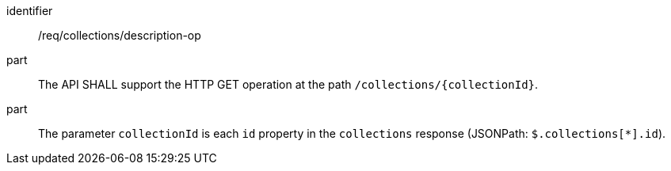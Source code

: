[[req_collections_description-op]]
[requirement]
====
[%metadata]
identifier:: /req/collections/description-op
part:: The API SHALL support the HTTP GET operation at the path `/collections/{collectionId}`.
part:: The parameter `collectionId` is each `id` property in the `collections` response (JSONPath: `$.collections[*].id`).
====
